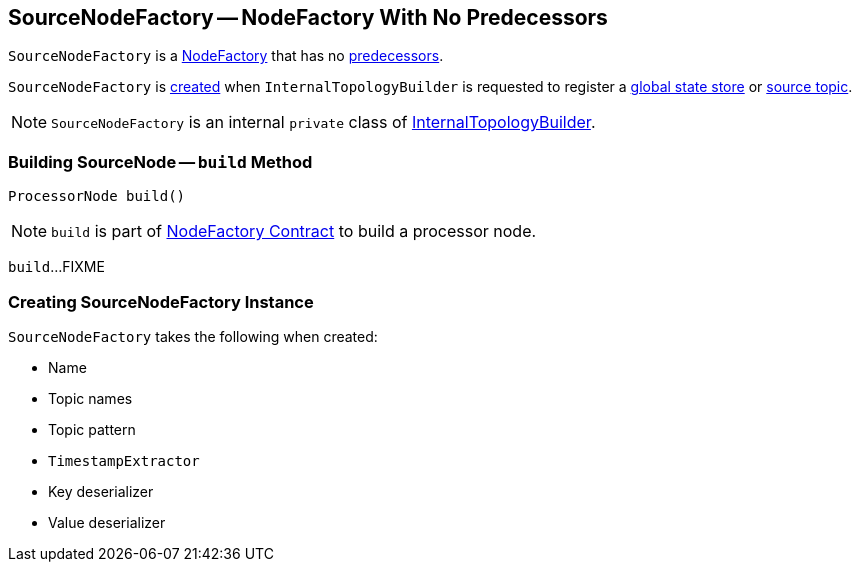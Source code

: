 == [[SourceNodeFactory]] SourceNodeFactory -- NodeFactory With No Predecessors

`SourceNodeFactory` is a link:kafka-streams-NodeFactory.adoc[NodeFactory] that has no link:kafka-streams-NodeFactory.adoc#predecessors[predecessors].

`SourceNodeFactory` is <<creating-instance, created>> when `InternalTopologyBuilder` is requested to register a link:kafka-streams-InternalTopologyBuilder.adoc#addGlobalStore[global state store] or link:kafka-streams-InternalTopologyBuilder.adoc#addSource[source topic].

NOTE: `SourceNodeFactory` is an internal `private` class of link:kafka-streams-InternalTopologyBuilder.adoc[InternalTopologyBuilder].

=== [[build]] Building SourceNode -- `build` Method

[source, java]
----
ProcessorNode build()
----

NOTE: `build` is part of link:kafka-streams-NodeFactory.adoc#build[NodeFactory Contract] to build a processor node.

`build`...FIXME

=== [[creating-instance]] Creating SourceNodeFactory Instance

`SourceNodeFactory` takes the following when created:

* [[name]] Name
* [[topics]] Topic names
* [[pattern]] Topic pattern
* [[timestampExtractor]] `TimestampExtractor`
* [[keyDeserializer]] Key deserializer
* [[valDeserializer]] Value deserializer
